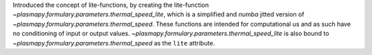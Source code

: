Introduced the concept of lite-functions, by creating the lite-function
`~plasmapy.formulary.parameters.thermal_speed_lite`, which is a simplified
and `numba` jitted version of `~plasmapy.formulary.parameters.thermal_speed`.
These functions are intended for computational us and as such have no
conditioning of input or output values.
`~plasmapy.formulary.parameters.thermal_speed_lite` is also bound to
`~plasmapy.formulary.parameters.thermal_speed` as the ``lite`` attribute.
